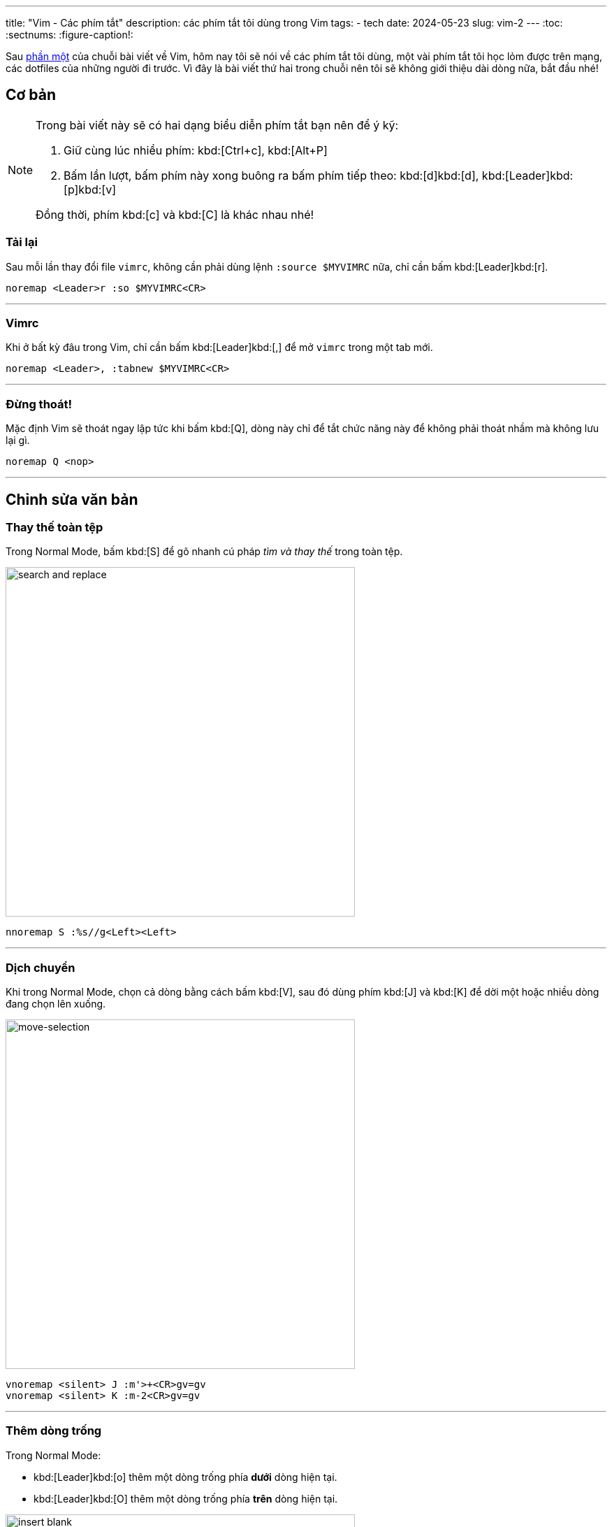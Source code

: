 ---
title: "Vim - Các phím tắt"
description: các phím tắt tôi dùng trong Vim
tags:
    - tech
date: 2024-05-23
slug: vim-2
---
:toc:
:sectnums:
:figure-caption!:

Sau link:/vim-1[phần một] của chuỗi bài viết về Vim, hôm nay tôi sẽ nói về các phím tắt tôi dùng, một vài phím tắt tôi học lỏm được trên mạng, các dotfiles của những người đi trước.
Vì đây là bài viết thứ hai trong chuỗi nên tôi sẽ không giới thiệu dài dòng nữa, bắt đầu nhé!

== Cơ bản

[NOTE]
====
Trong bài viết này sẽ có hai dạng biểu diễn phím tắt bạn nên để ý kỹ:

1. Giữ cùng lúc nhiều phím: kbd:[Ctrl+c], kbd:[Alt+P]

2. Bấm lần lượt, bấm phím này xong buông ra bấm phím tiếp theo: kbd:[d]kbd:[d], kbd:[Leader]kbd:[p]kbd:[v]

Đồng thời, phím kbd:[c] và kbd:[C] là khác nhau nhé!
====

=== Tải lại
Sau mỗi lần thay đổi file `vimrc`, không cần phải dùng lệnh `:source $MYVIMRC` nữa, chỉ cần bấm kbd:[Leader]kbd:[r].

[,vim]
----
noremap <Leader>r :so $MYVIMRC<CR>
----

---

=== Vimrc
Khi ở bất kỳ đâu trong Vim, chỉ cần bấm kbd:[Leader]kbd:[,] để mở `vimrc` trong một tab mới.

[,vim]
----
noremap <Leader>, :tabnew $MYVIMRC<CR>
----

---

=== Đừng thoát!
Mặc định Vim sẽ thoát ngay lập tức khi bấm kbd:[Q], dòng này chỉ để tắt chức năng này để không phải thoát nhầm mà không lưu lại gì.

[,vim]
----
noremap Q <nop>
----

---

== Chỉnh sửa văn bản

=== Thay thế toàn tệp

Trong Normal Mode, bấm kbd:[S] để gõ nhanh cú pháp _tìm và thay thế_ trong toàn tệp.

image::11.gif[search and replace,width=500,align=center]

[,vim]
----
nnoremap S :%s//g<Left><Left>
----

---

=== Dịch chuyển

Khi trong Normal Mode, chọn cả dòng bằng cách bấm kbd:[V], sau đó dùng phím kbd:[J] và kbd:[K] để dời một hoặc nhiều dòng đang chọn lên xuống.

image::3.gif[move-selection,width=500,align=center]

[,vim]
----
vnoremap <silent> J :m'>+<CR>gv=gv
vnoremap <silent> K :m-2<CR>gv=gv
----

---

=== Thêm dòng trống

Trong Normal Mode:

- kbd:[Leader]kbd:[o] thêm một dòng trống phía *dưới* dòng hiện tại.

- kbd:[Leader]kbd:[O] thêm một dòng trống phía *trên* dòng hiện tại.

image::12.gif[insert blank,width=500,align=center]

[,vim]
----
noremap <Leader>o m`o<Esc>``
noremap <Leader>O :call append(line('.')-1, '')<CR>
----

---

=== Dùng clipboard hệ thống

Phần này hơi phức tạp, bạn có thể bỏ qua phần giải thích, chỉ cần biết là kbd:[Leader]kbd:[y] sẽ copy vào clipboard hệ thống, kbd:[Leader]kbd:[p] sẽ paste từ clipboard hệ thống.

.Giải thích
[%collapsible]
====
Mặc định, khi dùng kbd:[y]kbd:[y], kbd:[d]kbd:[d]..., Vim sẽ không copy vào clipboard của hệ thống. Nghĩa là khi bạn sao chép một đoạn văn bản trong Vim bằng kbd:[y]kbd:[y], vào Firefox, kbd:[Ctrl+v] sẽ không dán đoạn bạn đã sao chép. Điều này là bởi mặc định Vim sẽ dùng registers của riêng nó, không dùng chung với clipboard của X server.

.Ví dụ một vài _Vim Registers_
[NOTE]
=====
`/` nội dung bạn vừa tìm kiếm

`"` nội dung bạn vừa kbd:[x], kbd:[y]...

`+` clipboard của hệ thống

Tìm hiểu tất cả link:https://www.baeldung.com/linux/vim-registers[tại đây].
=====

Registers có thể được xem như những cái hộp, nơi Vim sẽ chứa nội dung bạn vừa sao chép hoặc cắt để đặt vào nơi khác. Để gọi tên một register, ta dùng phím kbd:["]kbd:[register]. Như trong phần ví dụ trên, clipboard của hệ thống Vim sẽ lưu dưới register `+`.

[NOTE]
=====
Vì thế, để tương tác với clipboard của hệ thống ta phải dùng các tổ hợp phím như sau:

Sao chép cả dòng: kbd:["]kbd:[+]kbd:[y]kbd:[y]

Cắt từ con trỏ đến cuối dòng: kbd:["]kbd:[+]kbd:[D]

Dán: kbd:["]kbd:[+]kbd:[p]
=====

Bạn có thể coi đây như một trở ngại rườm rà, nhưng điều này cho phép ta thao tác với nội dung vừa được sao chép, làm đủ trò với chúng. Nói chung là một tí bất tiện thôi nhưng mở ra bao nhiêu khả năng mới mà các trình chỉnh sửa văn bản khác không thể.
====

[CAUTION]
====
Lưu ý rằng bạn phải cài bản Vim được build với tùy chọn `+clipboard` thì mới dùng được tính năng này nhé. Để kiểm tra Vim có hỗ trợ tương tác với clipboard hệ thống không hãy gõ dòng lệnh này vào Vim:

[,vim]
----
:echo has('clipboard')
----

Nếu kết quả trả lại là `0` thì Vim của bạn hiện không hỗ trợ thao tác này. Hãy thử gỡ Vim từ terminal và cài lại bản có hỗ trợ bằng lệnh sau:

[,bash]
----
# Debian
sudo apt purge vim
sudo apt install vim-gtk

# Arch Linux
sudo pacman -Rns vim
sudo pacman -Sy gvim

# Void Linux
sudo xbps-remove -R vim
sudo xbps-install -S gvim
----
====

[,vim]
----
noremap <Leader>y "+y
noremap <Leader>Y "+yy
noremap <Leader>p "+p
----

---

=== Xóa thật sự

Mặc định, các thao tác `yank` và `cut` trong Vim sẽ đưa phần văn bản được chọn vào register `"`. Điều này dẫn đến việc nếu bạn kbd:[d]kbd:[d] hai lần, dòng đầu tiên bạn cắt sẽ bị dòng sau ghi đè, và để xóa dòng hai mà không mất dòng một trong register `"`, bạn phải xóa nó vào một register _khoảng không_. Register này được gọi tên với tổ hợp kbd:["]kbd:[_].

Vì thế khi lỡ `yank` hoặc `cut` một dòng, muốn xóa dòng khác mà không mất dòng ban đầu tôi sẽ dùng các phím tắt kbd:[Leader]kbd:[d]kbd:[d] để xóa cả dòng,kbd:[Leader]kbd:[d]kbd:[$] để xóa từ con trỏ đến cuối dòng,kbd:[Leader]kbd:[d]kbd:[w] để xóa một từ.

[,vim]
----
noremap <Leader>dd "_dd
noremap <Leader>d$ "_d$
noremap <Leader>dw "_dw
----

---

== Di chuyển

=== Mode toggle
Một phím tắt duy nhất để thay đổi qua lại giữa Insert Mode và Normal Mode. kbd:[Ctrl+c] là phím tắt tôi hay dùng nhất khi thao tác với các phần mềm trong terminal. Thay vì dùng kbd:[i] và kbd:[Esc] để thay đổi qua lại, giờ ta chỉ cần một phím tắt rất tiện cho tay trái.

[,vim]
----
nnoremap <C-c> i
inoremap <C-c> <Esc>
----

---

=== Từng dòng một

Mặc định của Vim khi dùng kbd:[j] và kbd:[k] để di chuyển lên xuống xong Normal Mode sẽ di chuyển theo *đoạn* trong văn bản, không phải *dòng hiển thị* trong terminal. Ví dụ có một đoạn văn bản như sau, khi ta bấm phím kbd:[j], mặc định con trỏ sẽ nhảy xuống dòng số 2.

image::1.gif[j,width=500,align=center]

Điều này là hoàn toàn hợp lý vì Vim sẽ dời con trỏ xuống *một dòng trong file*, vì Vim đang gói _(wrap)_ dòng của chúng ta nên hiển thị trong terminal có vẻ đã xuống dòng nhưng thực tế trong văn bản không hề xuống dòng.

Việc di chuyển như vậy có phần khó khăn khi muốn chỉnh sửa đoạn giữa hoặc cuối của một dòng dài. May mắn thay, phím tắt kbd:[g]kbd:[j] sẽ đưa con trỏ xuống *một dòng thay vì một đoạn*. Và hầu hết lúc nào tôi cũng di chuyển như vậy nên tôi sẽ gán kbd:[j] và kbd:[k] thành kbd:[g]kbd:[j] và kbd:[g]kbd:[k] trong cả Normal Mode và Visual Mode.

image::2.gif[gj,width=500,align=center]

Ngoài ra thao tác di chuyển theo đoạn như trên cũng có ích trong vài trường hợp, nên việc thay thế kbd:[j], kbd:[k]thành kbd:[g]kbd:[j],kbd:[g]kbd:[k] làm mất đi chức năng di chuyển đoạn mặc định của kbd:[j] và kbd:[k]. Do đó tôi sẽ thay thế cả hai chiều, nghĩa là kbd:[g]kbd:[j], kbd:[g]kbd:[k] cũng sẽ thành kbd:[j], kbd:[k] tương ứng.

[,vim]
----
nnoremap k gk
nnoremap gk k
nnoremap j gj
nnoremap gj j
vnoremap k gk
vnoremap gk k
vnoremap j gj
vnoremap gj j
----

---

=== Insert Mode

Phím tắt kbd:[Ctrl+o] trong Insert Mode sẽ cho phép ta thực thi một lệnh (hoặc phím tắt) của Normal Mode mà không cần rời Insert Mode (thật ra là có, chỉ là Vim sẽ tự thoát Insert Mode, thực hiện lệnh và trở về nên người dùng vẫn thấy mình trong Insert Mode). Ví dụ trong Insert Mode, ta ấn kbd:[Ctrl+o] sau đó bấm kbd:[j], Vim sẽ xuống một dòng như khi ta bấm kbd:[j] trong Normal Mode thay vì nhập ký tự `j`.

Nhiều lúc trong Insert Mode tôi vẫn muốn di chuyển con trỏ mà không cần dùng phím mũi tên, do đó tôi sẽ gán kbd:[Ctrl+hjkl] tương ứng cho lên xuống trái phải. Có một lưu ý là tôi sẽ không di chuyển từng ký tự như mặc định phím kbd:[h] và kbd:[l] làm, thay vào đó tôi sẽ di chuyển từng từ một _(word by word)_ bằng phím kbd:[b] và kbd:[w].

[,vim]
----
inoremap <C-h> <C-o>b
inoremap <C-j> <C-o>gj
inoremap <C-k> <C-o>gk
inoremap <C-l> <C-o>w
----

---

=== Cửa sổ

Khi đang chỉnh sửa nhiều văn bản trong các cửa sổ (thường gọi là _buffers_ hoặc _windows_), bấm kbd:[Ctrl] và tương ứng các phím kbd:[h]kbd:[j]kbd:[k]kbd:[l] để focus vào từng cửa sổ trên màn hình.

image::4.gif[focus-buffer,width=500,align=center]

[,vim]
----
nnoremap <C-h> <C-w>h
nnoremap <C-j> <C-w>j
nnoremap <C-k> <C-w>k
nnoremap <C-l> <C-w>l
----

---

=== Luôn ở giữa

Khi tìm kiếm bằng kbd:[/], dùng kbd:[n] và kbd:[N] để di chuyển đến kết quả tìm kiếm tiếp theo, *dòng chứa kết quả* sẽ luôn ở chính giữa màn hình.

image::5.gif[search-center,width=500,align=center]

[,vim]
----
nnoremap n nzzzv
nnoremap N Nzzzv
----

---

Giữ con trỏ luôn ở giữa màn hình khi di chuyển nửa màn hình bằng tổ hợp phím kbd:[Ctrl+u] và kbd:[Ctrl+d].

image::6.gif[jump-center,width=500,align=center]

[,vim]
----
nnoremap <C-u> <C-u>zz
nnoremap <C-d> <C-d>zz
----

---

=== Chẻ ngang dọc

Khi đang có hai cửa sổ trên màn hình, bấm kbd:[Leader]kbd:[w]kbd:[v] để sang chế độ bổ dọc _(vertical split)_ và kbd:[Leader]kbd:[w]kbd:[h] sẽ chuyển từ bổ dọc thành bổ ngang _(horizontal split)_.

image::7.gif[vert-hori,width=500,align=center]

[,vim]
----
noremap <Leader>wv :wincmd H<CR>
noremap <Leader>wh :wincmd K<CR>
----

---

== Tabs

Ngoài chế độ cửa sổ, Vim còn có chế độ tab. Ví dụ đang chỉnh sửa file `a` muốn mở tab mới để chỉnh sửa file `b` bạn có thể dùng lệnh `:tabnew b`

=== Tab kế bên

Khi có nhiều tabs đang mở, phím tắt dưới đây sẽ cho phép bạn di chuyển qua lại giữa các tab theo thứ tự từ *trái sang phải* bằng phím kbd:[Leader]kbd:[Tab].

image::8.gif[tab-cycle,width=500,align=center]

[,vim]
----
noremap <Leader><Tab> gt
----

---

=== Nhảy đến tab

Vì muốn kbd:[Leader] có vai trò tương tự phím kbd:[Mod] của link:/dwm[dwm] nên tôi gán kbd:[Leader]kbd:[1-9] thành di chuyển đến tab theo số thứ tự. Chức năng này mặc định Vim không có (hoặc tôi không biết là Vim có) nên tôi phải dùng một hàm `loop` để gán phím.

image::9.gif[tab-num,width=500,align=center]

[,vim]
----
for i in range(1, 9)
    execute "nnoremap <Leader>" . i . " :" . i . "tabnext<CR>"
endfor
----

=== Tab cuối

Vì đã quen di chuyển các tabs bằng duy nhất tay trái nên việc bấm kbd:[Leader]kbd:[9] là hơi bất tiện, hoặc là có hơn 9 tabs đang bật, nên tôi sẽ gán kbd:[Leader]kbd:[`] thành di chuyển đến tab cuối cùng (tận cùng phải).

image::10.gif[tab-last,width=500,align=center]

[,vim]
----
noremap <Leader>` :tablast<CR>
----

== Kết lại

Như thường lệ, file `vimrc` của tôi sẽ được công khai tại link:https://gitlab.com/khiemtu27/dotfiles/-/tree/master/vim[GitLab]. link:/vim-3[Phần tiếp theo] tôi sẽ nói về cách quản lý các plugins.
